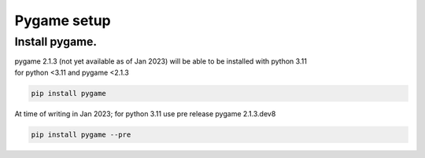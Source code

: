 ====================================================
Pygame setup
====================================================

Install pygame.
-----------------

| pygame 2.1.3 (not yet available as of Jan 2023) will be able to be installed with python 3.11

| for python <3.11 and pygame <2.1.3

.. code::

    pip install pygame


| At time of writing in Jan 2023; for python 3.11 use pre release pygame 2.1.3.dev8

.. code::

     pip install pygame --pre

